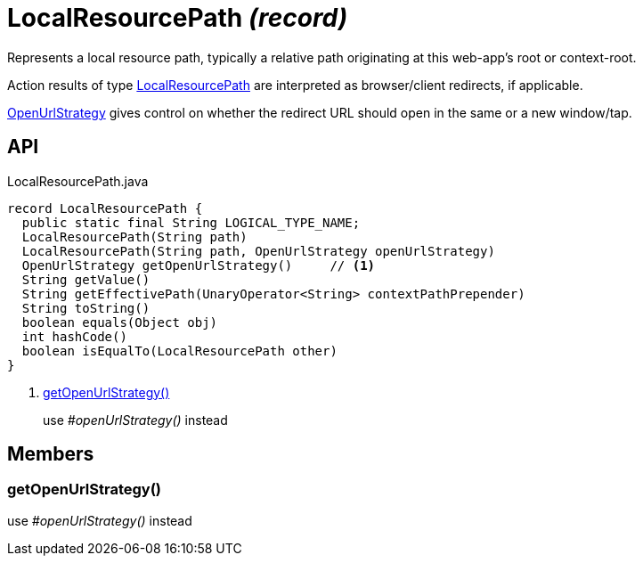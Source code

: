 = LocalResourcePath _(record)_
:Notice: Licensed to the Apache Software Foundation (ASF) under one or more contributor license agreements. See the NOTICE file distributed with this work for additional information regarding copyright ownership. The ASF licenses this file to you under the Apache License, Version 2.0 (the "License"); you may not use this file except in compliance with the License. You may obtain a copy of the License at. http://www.apache.org/licenses/LICENSE-2.0 . Unless required by applicable law or agreed to in writing, software distributed under the License is distributed on an "AS IS" BASIS, WITHOUT WARRANTIES OR  CONDITIONS OF ANY KIND, either express or implied. See the License for the specific language governing permissions and limitations under the License.

Represents a local resource path, typically a relative path originating at this web-app's root or context-root.

Action results of type xref:refguide:applib:index/value/LocalResourcePath.adoc[LocalResourcePath] are interpreted as browser/client redirects, if applicable.

xref:refguide:applib:index/value/OpenUrlStrategy.adoc[OpenUrlStrategy] gives control on whether the redirect URL should open in the same or a new window/tap.

== API

[source,java]
.LocalResourcePath.java
----
record LocalResourcePath {
  public static final String LOGICAL_TYPE_NAME;
  LocalResourcePath(String path)
  LocalResourcePath(String path, OpenUrlStrategy openUrlStrategy)
  OpenUrlStrategy getOpenUrlStrategy()     // <.>
  String getValue()
  String getEffectivePath(UnaryOperator<String> contextPathPrepender)
  String toString()
  boolean equals(Object obj)
  int hashCode()
  boolean isEqualTo(LocalResourcePath other)
}
----

<.> xref:#getOpenUrlStrategy_[getOpenUrlStrategy()]
+
--
use _#openUrlStrategy()_ instead
--

== Members

[#getOpenUrlStrategy_]
=== getOpenUrlStrategy()

use _#openUrlStrategy()_ instead
